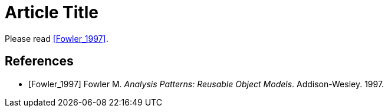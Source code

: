 
= Article Title

Please read <<Fowler_1997>>.

[bibliography]
== References

* [[[Fowler_1997]]] Fowler M. _Analysis Patterns: Reusable Object Models_. Addison-Wesley. 1997.
